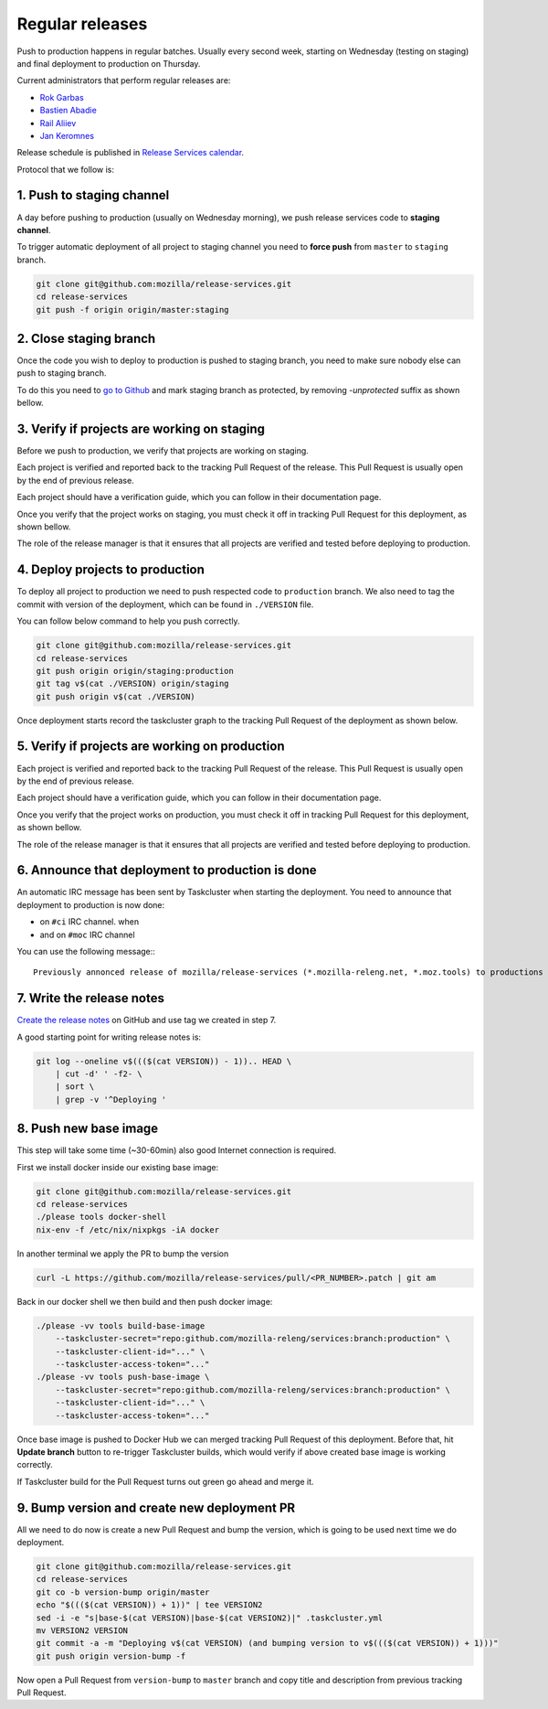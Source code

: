 .. _deploy-regular:

Regular releases
================

Push to production happens in regular batches. Usually every second week,
starting on Wednesday (testing on staging) and final deployment to production
on Thursday.

.. _deploy-release-managers:

Current administrators that perform regular releases are:

- `Rok Garbas`_
- `Bastien Abadie`_
- `Rail Aliiev`_
- `Jan Keromnes`_

Release schedule is published in `Release Services calendar`_.

.. _`Rok Garbas`: https://phonebook.mozilla.org/?search/Rok%20Garbas
.. _`Bastien Abadie`: https://phonebook.mozilla.org/?search/Bastien%20Abadie
.. _`Rail Aliiev`: https://phonebook.mozilla.org/?search/Rail%20Aliiev
.. _`Jan Keromnes`: https://phonebook.mozilla.org/?search/Jan%20Keromnes
.. _`Release Services calendar`: https://calendar.google.com/calendar/embed?src=mozilla.com_sq62ki4vs3cgpclvkdbhe3rgic%40group.calendar.google.com

Protocol that we follow is:


1. Push to staging channel
--------------------------

A day before pushing to production (usually on Wednesday morning), we push
release services code to **staging channel**.

To trigger automatic deployment of all project to staging channel you need to
**force push** from ``master`` to ``staging`` branch.

.. code-block:: console

  git clone git@github.com:mozilla/release-services.git
  cd release-services
  git push -f origin origin/master:staging


2. Close staging branch
-----------------------

Once the code you wish to deploy to production is pushed to staging branch, you
need to make sure nobody else can push to staging branch.

To do this you need to `go to Github`_ and mark staging branch as protected, by
removing `-unprotected` suffix as shown bellow.

.. image:: step_2_staging_branch_settings_page.png

.. _`go to Github`: https://github.com/mozilla/release-services/settings/branch_protection_rules/2244704


3. Verify if projects are working on staging
--------------------------------------------

Before we push to production, we verify that projects are working on staging.

Each project is verified and reported back to the tracking Pull Request of
the release. This Pull Request is usually open by the end of previous release.

Each project should have a verification guide, which you can follow in their
documentation page.

Once you verify that the project works on staging, you must check it off in
tracking Pull Request for this deployment, as shown bellow.

.. image:: step_4_verified_project_on_staging.png

The role of the release manager is that it ensures that all projects are
verified and tested before deploying to production.


4. Deploy projects to production
--------------------------------

To deploy all project to production we need to push respected code to
``production`` branch. We also need to tag the commit with version of the
deployment, which can be found in ``./VERSION`` file.

You can follow below command to help you push correctly.

.. code-block:: console

    git clone git@github.com:mozilla/release-services.git
    cd release-services
    git push origin origin/staging:production
    git tag v$(cat ./VERSION) origin/staging
    git push origin v$(cat ./VERSION)

Once deployment starts record the taskcluster graph to the tracking Pull
Request of the deployment as shown below.

.. image:: step_6_taskcluster_graph_link.png


5. Verify if projects are working on production
-----------------------------------------------

Each project is verified and reported back to the tracking Pull Request of
the release. This Pull Request is usually open by the end of previous release.

Each project should have a verification guide, which you can follow in their
documentation page.

Once you verify that the project works on production, you must check it off in
tracking Pull Request for this deployment, as shown bellow.

.. image:: step_7_verified_project_on_production.png

The role of the release manager is that it ensures that all projects are
verified and tested before deploying to production.


6. Announce that deployment to production is done
-------------------------------------------------

An automatic IRC message has been sent by Taskcluster when starting the deployment. You need to announce that deployment to production is now done:

- on ``#ci`` IRC channel. when
- and on ``#moc`` IRC channel

You can use the following message:::

  Previously annonced release of mozilla/release-services (*.mozilla-releng.net, *.moz.tools) to productions is now complete. If you see anything behaving weird please let me know.


7. Write the release notes
--------------------------

`Create the release notes`_ on GitHub and use tag we created in step 7.

A good starting point for writing release notes is:

.. code-block:: console

    git log --oneline v$((($(cat VERSION)) - 1)).. HEAD \
        | cut -d' ' -f2- \
        | sort \
        | grep -v '^Deploying '

.. _`Create the release notes`: https://github.com/mozilla/release-services/releases/new


8. Push new base image
-----------------------

This step will take some time (~30-60min) also good Internet connection is
required.

First we install docker inside our existing base image:

.. code-block:: console

    git clone git@github.com:mozilla/release-services.git
    cd release-services
    ./please tools docker-shell
    nix-env -f /etc/nix/nixpkgs -iA docker

In another terminal we apply the PR to bump the version

.. code-block:: console

    curl -L https://github.com/mozilla/release-services/pull/<PR_NUMBER>.patch | git am

Back in our docker shell we then build and then push docker image:

.. code-block:: console

    ./please -vv tools build-base-image
        --taskcluster-secret="repo:github.com/mozilla-releng/services:branch:production" \
        --taskcluster-client-id="..." \
        --taskcluster-access-token="..."
    ./please -vv tools push-base-image \
        --taskcluster-secret="repo:github.com/mozilla-releng/services:branch:production" \
        --taskcluster-client-id="..." \
        --taskcluster-access-token="..."

Once base image is pushed to Docker Hub we can merged tracking Pull Request of
this deployment. Before that, hit **Update branch** button to re-trigger Taskcluster
builds, which would verify if above created base image is working correctly.

If Taskcluster build for the Pull Request turns out green go ahead and merge it.


9. Bump version and create new deployment PR
--------------------------------------------

All we need to do now is create a new Pull Request and bump the version, which
is going to be used next time we do deployment.

.. code-block:: console

    git clone git@github.com:mozilla/release-services.git
    cd release-services
    git co -b version-bump origin/master
    echo "$((($(cat VERSION)) + 1))" | tee VERSION2
    sed -i -e "s|base-$(cat VERSION)|base-$(cat VERSION2)|" .taskcluster.yml
    mv VERSION2 VERSION
    git commit -a -m "Deploying v$(cat VERSION) (and bumping version to v$((($(cat VERSION)) + 1)))"
    git push origin version-bump -f

Now open a Pull Request from ``version-bump`` to ``master`` branch and copy
title and description from previous tracking Pull Request.
